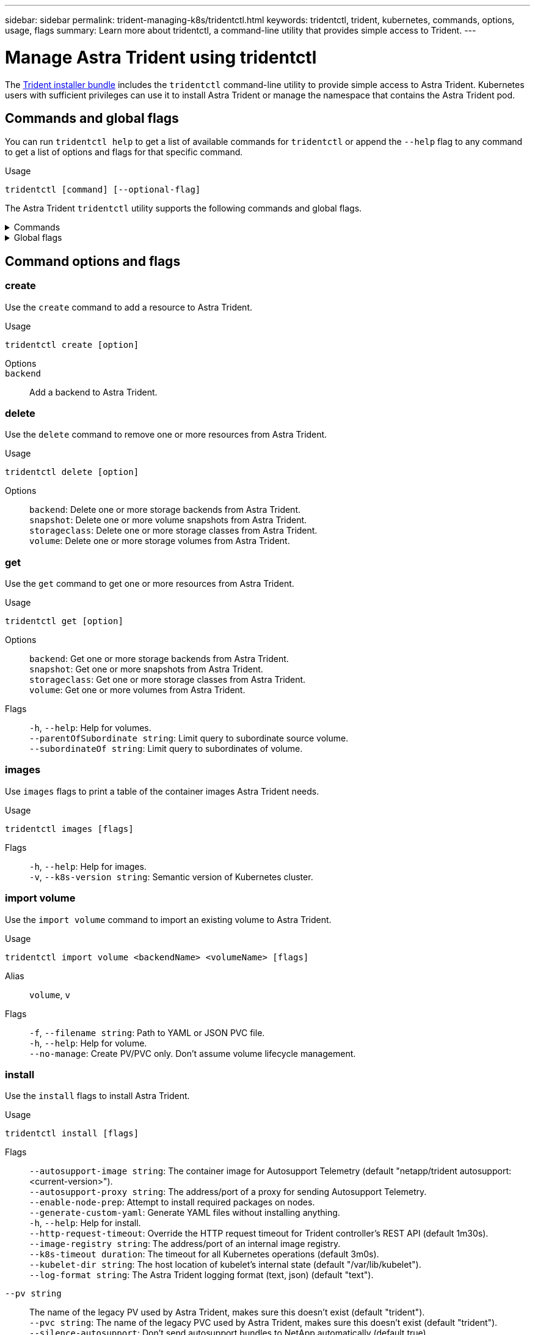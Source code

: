 ---
sidebar: sidebar
permalink: trident-managing-k8s/tridentctl.html
keywords: tridentctl, trident, kubernetes, commands, options, usage, flags
summary: Learn more about tridentctl, a command-line utility that provides simple access to Trident.
---

= Manage Astra Trident using tridentctl
:hardbreaks:
:icons: font
:imagesdir: ../media/

[.lead]
The https://github.com/NetApp/trident/releases[Trident installer bundle^] includes the `tridentctl` command-line utility to provide simple access to Astra Trident. Kubernetes users with sufficient privileges can use it to install Astra Trident or manage the namespace that contains the Astra Trident pod.

== Commands and global flags
You can run `tridentctl help` to get a list of available commands for `tridentctl` or append the `--help` flag to any command to get a list of options and flags for that specific command.

Usage:: 
----
tridentctl [command] [--optional-flag]
----

The Astra Trident `tridentctl` utility supports the following commands and global flags. 

.Commands
[%collapsible%closed]
====

`create`:: Add a resource to Astra Trident.
`delete`:: Remove one or more resources from Astra Trident.
`get`:: Get one or more resources from Astra Trident.
`help`:: Help about any command.
`images`:: Print a table of the container images Astra Trident needs.
`import`:: Import an existing resource to Astra Trident.
`install`:: Install Astra Trident.
`logs`:: Print the logs from Astra Trident.
`send`:: Send a resource from Astra Trident.
`uninstall`:: Uninstall Astra Trident.
`update`:: Modify a resource in Astra Trident.
`update backend state`:: Temporarily suspend backend operations. 
`upgrade`:: Upgrade a resource in Astra Trident.
`version`:: Print the version of Astra Trident.
====

.Global flags
[%collapsible%closed]
====
`-d`, `--debug`:: Debug output.
`-h`, `--help`:: Help for `tridentctl`.
`-k`, `--kubeconfig string`:: Set the Kubernetes config (KUBECONFIG) path.
`-n`, `--namespace string`:: Namespace of Astra Trident deployment.
`-o`, `--output string`:: Output format. One of json|yaml|name|wide|ps (default).
`-s`, `--server string`:: Address/port of Astra Trident REST interface.
+
WARNING: Trident REST interface can be configured to listen and serve at 127.0.0.1 (for IPv4) or [::1] (for IPv6) only.
====

== Command options and flags

=== create

Use the `create` command to add a resource to Astra Trident.

Usage::
----
tridentctl create [option]
----

Options:: 
`backend`:: Add a backend to Astra Trident.

=== delete

Use the `delete` command to remove one or more resources from Astra Trident.

Usage::
----
tridentctl delete [option]
----

Options::

`backend`: Delete one or more storage backends from Astra Trident.
`snapshot`: Delete one or more volume snapshots from Astra Trident.
`storageclass`: Delete one or more storage classes from Astra Trident.
`volume`: Delete one or more storage volumes from Astra Trident.

=== get

Use the `get` command to get one or more resources from Astra Trident.

Usage::
----
tridentctl get [option]
----

Options:: 

`backend`: Get one or more storage backends from Astra Trident.
`snapshot`: Get one or more snapshots from Astra Trident.
`storageclass`: Get one or more storage classes from Astra Trident.
`volume`: Get one or more volumes from Astra Trident.

Flags::

`-h`, `--help`: Help for volumes.
`--parentOfSubordinate string`: Limit query to subordinate source volume. 
`--subordinateOf string`: Limit query to subordinates of volume. 

=== images

Use `images` flags to print a table of the container images Astra Trident needs.

Usage::
----
tridentctl images [flags]
----

Flags::

`-h`, `--help`: Help for images.
`-v`, `--k8s-version string`: Semantic version of Kubernetes cluster.

=== import volume

Use the `import volume` command to import an existing volume to Astra Trident.

Usage:: 
----
tridentctl import volume <backendName> <volumeName> [flags]
----

Alias::
`volume`, `v`

Flags::
`-f`, `--filename string`: Path to YAML or JSON PVC file.
`-h`, `--help`: Help for volume.
`--no-manage`: Create PV/PVC only. Don't assume volume lifecycle management.

=== install

Use the `install` flags to install Astra Trident.

Usage::
----
tridentctl install [flags]
----

Flags::

`--autosupport-image string`: The container image for Autosupport Telemetry (default "netapp/trident autosupport:<current-version>").
`--autosupport-proxy string`: The address/port of a proxy for sending Autosupport Telemetry.
`--enable-node-prep`: Attempt to install required packages on nodes.
`--generate-custom-yaml`: Generate YAML files without installing anything.
`-h`, `--help`: Help for install.
`--http-request-timeout`: Override the HTTP request timeout for Trident controller's REST API (default 1m30s).
`--image-registry string`: The address/port of an internal image registry.
`--k8s-timeout duration`: The timeout for all Kubernetes operations (default 3m0s).
`--kubelet-dir string`: The host location of kubelet's internal state (default "/var/lib/kubelet").
`--log-format string`: The Astra Trident logging format (text, json) (default "text").
`--pv string`:: The name of the legacy PV used by Astra Trident, makes sure this doesn't exist (default "trident").
`--pvc string`: The name of the legacy PVC used by Astra Trident, makes sure this doesn't exist (default "trident").
`--silence-autosupport`: Don't send autosupport bundles to NetApp automatically (default true).
`--silent`: Disable most output during installation.
`--trident-image string`: The Astra Trident image to install.
`--use-custom-yaml`: Use any existing YAML files that exist in setup directory.
`--use-ipv6`: Use IPv6 for Astra Trident's communication.

=== `logs`

Use `logs` flags to print the logs from Astra Trident.

Usage::
----
tridentctl logs [flags]
----

Flags::

`-a`, `--archive`:: Create a support archive with all logs unless otherwise specified.
`-h`, `--help`:: Help for logs.
`-l`, `--log string`:: Astra Trident log to display. One of trident|auto|trident-operator|all (default "auto").
`--node string`:: The Kubernetes node name from which to gather node pod logs.
`-p`, `--previous`:: Get the logs for the previous container instance if it exists.
`--sidecars`:: Get the logs for the sidecar containers.

=== `send`

Use the `send` command to send a resource from Astra Trident.

Usage::
----
tridentctl send [option]
----

Options::

`autosupport`:: Send an Autosupport archive to NetApp.

=== `uninstall`

Use `uninstall` flags to uninstall Astra Trident.

Usage::
----
tridentctl uninstall [flags]
----

Flags::

`-h, --help`:: Help for uninstall.
`--silent`:: Disable most output during uninstall.

=== `update`

Use the `update` command to modify a resource in Astra Trident.

Usage::
----
tridentctl update [option]
----

Options::
`backend`:: Update a backend in Astra Trident.

=== `update backend state`

Use the `update backend state` command to suspend or resume backend operations.

Usage::
----
tridentctl update backend state <backend-name> [flag]
----

Flags::
`--user-state`:: Set to `suspended` to pause backend operations. Set to `normal` to resume backend operations. When set to `suspended`:
* `AddVolume`, `CloneVolume`, `Import Volume`, `ResizeVolume` are paused.
* `PublishVolume`, `UnPublishVolume`, `CreateSnapshot`, `GetSnapshot`, `RestoreSnapshot`, `DeleteSnapshot`, `RemoveVolume`, `GetVolumeExternal`, `ReconcileNodeAccess` remain available.
`-h`, `--help`:: Help for backend state. 

=== `version`

Use `version` flags to print the version of `tridentctl` and the running Trident service.

Usage::
----
tridentctl version [flags]
----

Flags::

`--client`:: Client version only (no server required).
`-h, --help`:: Help for version.
